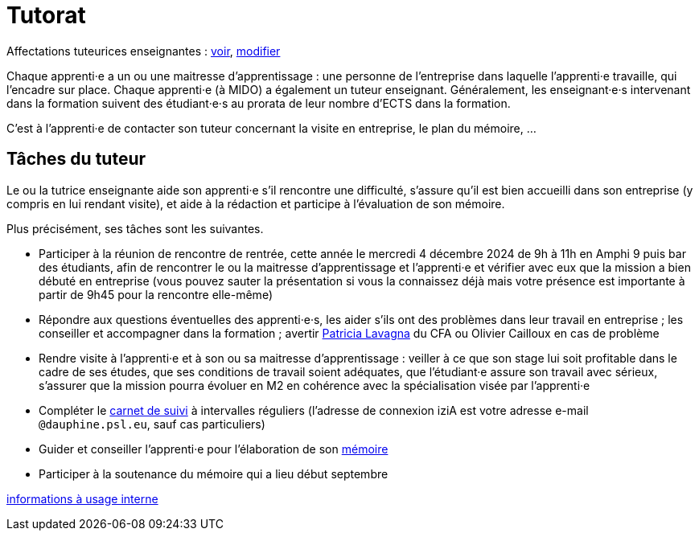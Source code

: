 = Tutorat

Affectations tuteurices enseignantes : https://universitedauphine-my.sharepoint.com/:x:/g/personal/olivier_cailloux_dauphine_psl_eu/EetqoVKXkfBPkoqzZccRdYQB0hcJ5blRSl6gPetnaIlGIw[voir], https://universitedauphine-my.sharepoint.com/:x:/g/personal/olivier_cailloux_dauphine_psl_eu/EetqoVKXkfBPkoqzZccRdYQB_a5-gwVQsBk_52CwfJpNyQ[modifier]

Chaque apprenti·e a un ou une maitresse d’apprentissage : une personne de l’entreprise dans laquelle l’apprenti·e travaille, qui l’encadre sur place. Chaque apprenti·e (à MIDO) a également un tuteur enseignant.
Généralement, les enseignant·e·s intervenant dans la formation suivent des étudiant·e·s au prorata de leur nombre d’ECTS dans la formation. 

C’est à l’apprenti·e de contacter son tuteur concernant la visite en entreprise, le plan du mémoire, …

== Tâches du tuteur
Le ou la tutrice enseignante aide son apprenti·e s’il rencontre une difficulté, s’assure qu’il est bien accueilli dans son entreprise (y compris en lui rendant visite), et aide à la rédaction et participe à l’évaluation de son mémoire.

Plus précisément, ses tâches sont les suivantes.

- Participer à la réunion de rencontre de rentrée, cette année le mercredi 4 décembre 2024 de 9h à 11h en Amphi 9 puis bar des étudiants, afin de rencontrer le ou la maitresse d’apprentissage et l’apprenti·e et vérifier avec eux que la mission a bien débuté en entreprise (vous pouvez sauter la présentation si vous la connaissez déjà mais votre présence est importante à partir de 9h45 pour la rencontre elle-même)
- Répondre aux questions éventuelles des apprenti·e·s, les aider s’ils ont des problèmes dans leur travail en entreprise ; les conseiller et accompagner dans la formation ; avertir mailto:plavagna@cfa-numia.fr[Patricia Lavagna] du CFA ou Olivier Cailloux en cas de problème
- Rendre visite à l’apprenti·e et à son ou sa maitresse d’apprentissage : veiller à ce que son stage lui soit profitable dans le cadre de ses études, que ses conditions de travail soient adéquates, que l’étudiant·e assure son travail avec sérieux, s’assurer que la mission pourra évoluer en M2 en cohérence avec la spécialisation visée par l’apprenti·e
- Compléter le https://www.izia-numia.com/[carnet de suivi] à intervalles réguliers (l’adresse de connexion iziA est votre adresse e-mail `@dauphine.psl.eu`, sauf cas particuliers)
- Guider et conseiller l'apprenti·e pour l’élaboration de son https://github.com/Dauphine-MIDO/M1-alternance/raw/main/M%C3%A9moire.pdf[mémoire]
- Participer à la soutenance du mémoire qui a lieu début septembre

https://universitedauphine-my.sharepoint.com/:w:/r/personal/olivier_cailloux_dauphine_psl_eu/Documents/M1/Informations%20internes%20pour%20le%20M1%20MIAGE%20en%20alternance.docx?d=w77ffbbce1a9b438c85b09f4e7fcabf54[informations à usage interne]

